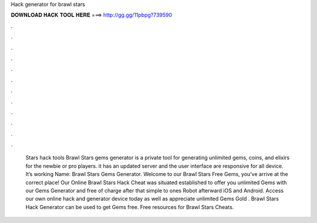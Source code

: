 Hack generator for brawl stars

𝐃𝐎𝐖𝐍𝐋𝐎𝐀𝐃 𝐇𝐀𝐂𝐊 𝐓𝐎𝐎𝐋 𝐇𝐄𝐑𝐄 ===> http://gg.gg/11pbpg?739590

.

.

.

.

.

.

.

.

.

.

.

.

 Stars hack tools Brawl Stars gems generator is a private tool for generating unlimited gems, coins, and elixirs for the newbie or pro players. it has an updated server and the user interface are responsive for all device. It’s working Name: Brawl Stars Gems Generator. Welcome to our Brawl Stars Free Gems, you’ve arrive at the correct place! Our Online Brawl Stars Hack Cheat was situated established to offer you unlimited Gems with our Gems Generator and free of charge after that simple to ones Robot afterward iOS and Android. Access our own online hack and generator device today as well as appreciate unlimited Gems Gold . Brawl Stars Hack Generator can be used to get Gems free. Free resources for Brawl Stars Cheats.
